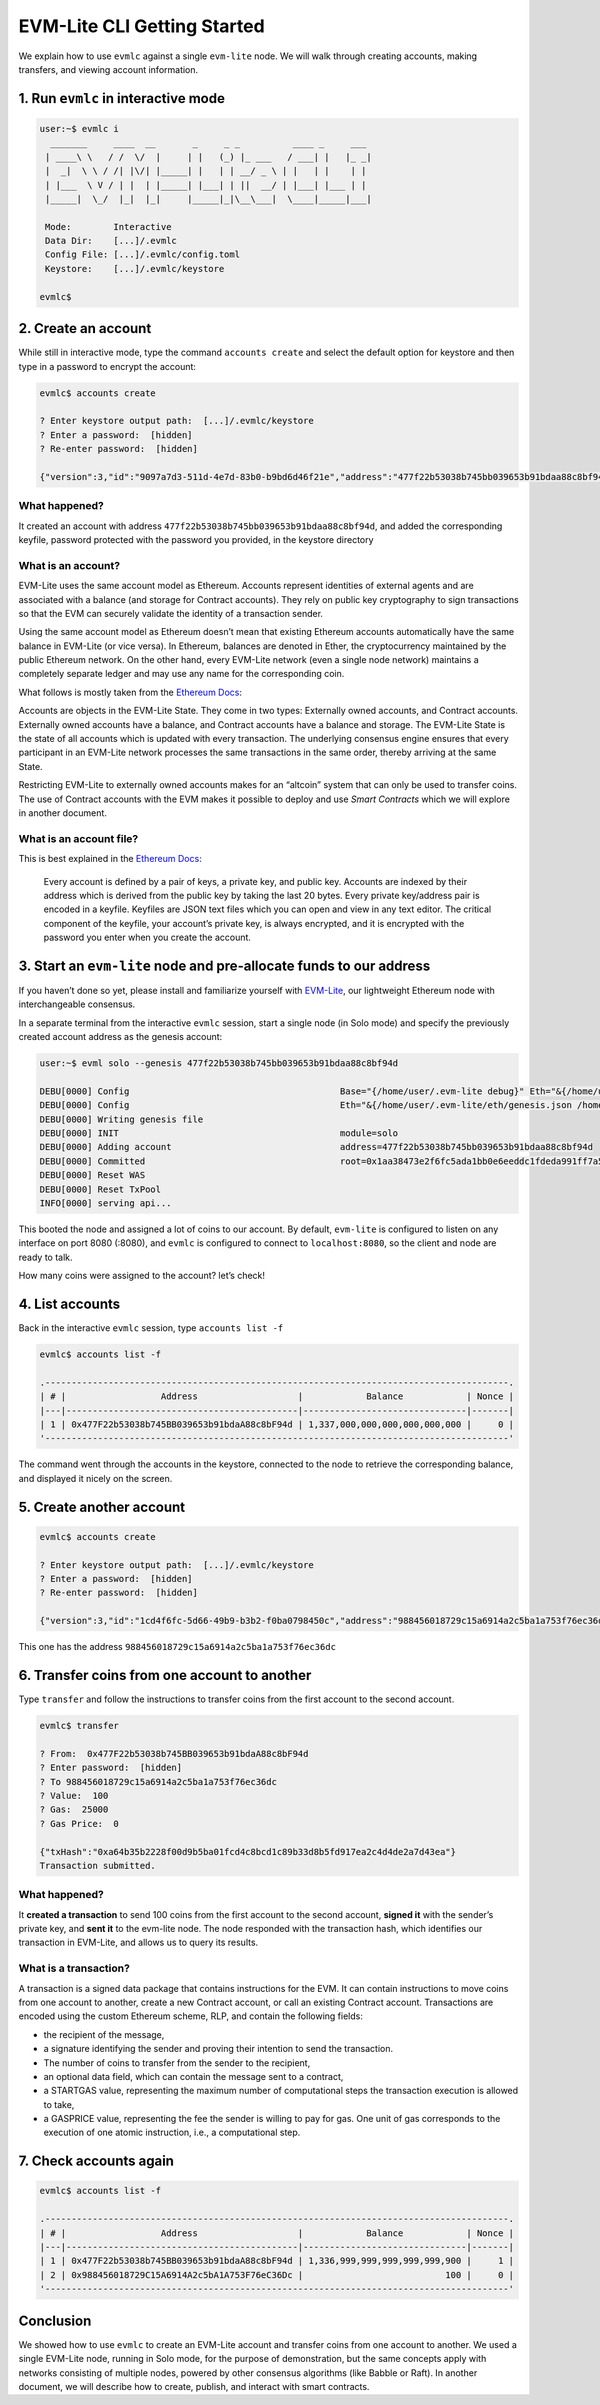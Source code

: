 .. _evmlc_getting_started_rst:

EVM-Lite CLI Getting Started
============================

We explain how to use ``evmlc`` against a single ``evm-lite`` node. We
will walk through creating accounts, making transfers, and viewing
account information.

1. Run ``evmlc`` in interactive mode
------------------------------------

.. code:: bash

   user:~$ evmlc i
     _______     ____  __       _     _ _          ____ _     ___
    | ____\ \   / /  \/  |     | |   (_) |_ ___   / ___| |   |_ _|
    |  _|  \ \ / /| |\/| |_____| |   | | __/ _ \ | |   | |    | |
    | |___  \ V / | |  | |_____| |___| | ||  __/ | |___| |___ | |
    |_____|  \_/  |_|  |_|     |_____|_|\__\___|  \____|_____|___|

    Mode:        Interactive
    Data Dir:    [...]/.evmlc
    Config File: [...]/.evmlc/config.toml
    Keystore:    [...]/.evmlc/keystore

   evmlc$

2. Create an account
--------------------

While still in interactive mode, type the command ``accounts create``
and select the default option for keystore and then type in a password
to encrypt the account:

.. code:: bash

   evmlc$ accounts create

   ? Enter keystore output path:  [...]/.evmlc/keystore
   ? Enter a password:  [hidden]
   ? Re-enter password:  [hidden]

   {"version":3,"id":"9097a7d3-511d-4e7d-83b0-b9bd6d46f21e","address":"477f22b53038b745bb039653b91bdaa88c8bf94d","crypto":{"ciphertext":"3172d22e2f3b8da53ad3b86f6e1cffbb1126d47ae6b563a0183ba885faf4170b","cipherparams":{"iv":"1120717f7eb46693418beeafe953f5a5"},"cipher":"aes-128-ctr","kdf":"scrypt","kdfparams":{"dklen":32,"salt":"5623f5a14730e28be73e9ef23fabf68ed8d51d1db5d162afb8a33b1123bfda64","n":8192,"r":8,"p":1},"mac":"05ca13958cf4bee53167d9c45a93dbdb33f822c41c80776465c8c5b422be7127"}}

What happened?
~~~~~~~~~~~~~~

It created an account with address
``477f22b53038b745bb039653b91bdaa88c8bf94d``, and added the
corresponding keyfile, password protected with the password you
provided, in the keystore directory

What is an account?
~~~~~~~~~~~~~~~~~~~

EVM-Lite uses the same account model as Ethereum. Accounts represent
identities of external agents and are associated with a balance (and
storage for Contract accounts). They rely on public key cryptography to
sign transactions so that the EVM can securely validate the identity of
a transaction sender.

Using the same account model as Ethereum doesn’t mean that existing
Ethereum accounts automatically have the same balance in EVM-Lite (or
vice versa). In Ethereum, balances are denoted in Ether, the
cryptocurrency maintained by the public Ethereum network. On the other
hand, every EVM-Lite network (even a single node network) maintains a
completely separate ledger and may use any name for the corresponding
coin.

What follows is mostly taken from the `Ethereum
Docs <http://ethdocs.org/en/latest/account-management.html>`__:

Accounts are objects in the EVM-Lite State. They come in two types:
Externally owned accounts, and Contract accounts. Externally owned
accounts have a balance, and Contract accounts have a balance and
storage. The EVM-Lite State is the state of all accounts which is
updated with every transaction. The underlying consensus engine ensures
that every participant in an EVM-Lite network processes the same
transactions in the same order, thereby arriving at the same State.

Restricting EVM-Lite to externally owned accounts makes for an “altcoin”
system that can only be used to transfer coins. The use of Contract
accounts with the EVM makes it possible to deploy and use *Smart
Contracts* which we will explore in another document.

What is an account file?
~~~~~~~~~~~~~~~~~~~~~~~~

This is best explained in the `Ethereum
Docs <http://ethdocs.org/en/latest/account-management.html>`__:

   Every account is defined by a pair of keys, a private key, and public
   key. Accounts are indexed by their address which is derived from the
   public key by taking the last 20 bytes. Every private key/address
   pair is encoded in a keyfile. Keyfiles are JSON text files which you
   can open and view in any text editor. The critical component of the
   keyfile, your account’s private key, is always encrypted, and it is
   encrypted with the password you enter when you create the account.

3. Start an ``evm-lite`` node and pre-allocate funds to our address
-------------------------------------------------------------------

If you haven’t done so yet, please install and familiarize yourself with
`EVM-Lite <https://github.com/mosaicnetworks/evm-lite>`__, our
lightweight Ethereum node with interchangeable consensus.

In a separate terminal from the interactive ``evmlc`` session, start a
single node (in Solo mode) and specify the previously created account
address as the genesis account:

.. code:: bash

   user:~$ evml solo --genesis 477f22b53038b745bb039653b91bdaa88c8bf94d

   DEBU[0000] Config                                        Base="{/home/user/.evm-lite debug}" Eth="&{/home/user/.evm-lite/eth/genesis.json /home/user/.evm-lite/eth/keystore /home/user/.evm-lite/eth/pwd.txt /home/user/.evm-lite/eth/chaindata :8080 128}"
   DEBU[0000] Config                                        Eth="&{/home/user/.evm-lite/eth/genesis.json /home/user/.evm-lite/eth/keystore /home/user/.evm-lite/eth/pwd.txt /home/user/.evm-lite/eth/chaindata :8080 128}" genesis=477f22b53038b745bb039653b91bdaa88c8bf94d
   DEBU[0000] Writing genesis file
   DEBU[0000] INIT                                          module=solo
   DEBU[0000] Adding account                                address=477f22b53038b745bb039653b91bdaa88c8bf94d
   DEBU[0000] Committed                                     root=0x1aa38473e2f6fc5ada1bb0e6eeddc1fdeda991ff7a50150e16306e018d9a7639
   DEBU[0000] Reset WAS
   DEBU[0000] Reset TxPool
   INFO[0000] serving api...

This booted the node and assigned a lot of coins to our account. By
default, ``evm-lite`` is configured to listen on any interface on port
8080 (:8080), and ``evmlc`` is configured to connect to
``localhost:8080``, so the client and node are ready to talk.

How many coins were assigned to the account? let’s check!

4. List accounts
----------------

Back in the interactive ``evmlc`` session, type ``accounts list -f``

.. code:: bash

   evmlc$ accounts list -f

   .----------------------------------------------------------------------------------------.
   | # |                  Address                   |            Balance            | Nonce |
   |---|--------------------------------------------|-------------------------------|-------|
   | 1 | 0x477F22b53038b745BB039653b91bdaA88c8bF94d | 1,337,000,000,000,000,000,000 |     0 |
   '----------------------------------------------------------------------------------------'

The command went through the accounts in the keystore, connected to the
node to retrieve the corresponding balance, and displayed it nicely on
the screen.

5. Create another account
-------------------------

.. code:: bash

   evmlc$ accounts create

   ? Enter keystore output path:  [...]/.evmlc/keystore
   ? Enter a password:  [hidden]
   ? Re-enter password:  [hidden]

   {"version":3,"id":"1cd4f6fc-5d66-49b9-b3b2-f0ba0798450c","address":"988456018729c15a6914a2c5ba1a753f76ec36dc","crypto":{"ciphertext":"XXX","cipherparams":{"iv":"421d86663e8cd0915ab0bbedb0e14d96"},"cipher":"aes-128-ctr","kdf":"scrypt","kdfparams":{"dklen":32,"salt":"XXX","n":8192,"r":8,"p":1},"mac":"XXX"}}

This one has the address ``988456018729c15a6914a2c5ba1a753f76ec36dc``

6. Transfer coins from one account to another
---------------------------------------------

Type ``transfer`` and follow the instructions to transfer coins from the
first account to the second account.

.. code:: bash

   evmlc$ transfer

   ? From:  0x477F22b53038b745BB039653b91bdaA88c8bF94d
   ? Enter password:  [hidden]
   ? To 988456018729c15a6914a2c5ba1a753f76ec36dc
   ? Value:  100
   ? Gas:  25000
   ? Gas Price:  0

   {"txHash":"0xa64b35b2228f00d9b5ba01fcd4c8bcd1c89b33d8b5fd917ea2c4d4de2a7d43ea"}
   Transaction submitted.

.. _what-happened-1:

What happened?
~~~~~~~~~~~~~~

It **created a transaction** to send 100 coins from the first account to
the second account, **signed it** with the sender’s private key, and
**sent it** to the evm-lite node. The node responded with the
transaction hash, which identifies our transaction in EVM-Lite, and
allows us to query its results.

What is a transaction?
~~~~~~~~~~~~~~~~~~~~~~

A transaction is a signed data package that contains instructions for
the EVM. It can contain instructions to move coins from one account to
another, create a new Contract account, or call an existing Contract
account. Transactions are encoded using the custom Ethereum scheme, RLP,
and contain the following fields:

-  the recipient of the message,
-  a signature identifying the sender and proving their intention to
   send the transaction.
-  The number of coins to transfer from the sender to the recipient,
-  an optional data field, which can contain the message sent to a
   contract,
-  a STARTGAS value, representing the maximum number of computational
   steps the transaction execution is allowed to take,
-  a GASPRICE value, representing the fee the sender is willing to pay
   for gas. One unit of gas corresponds to the execution of one atomic
   instruction, i.e., a computational step.

7. Check accounts again
-----------------------

.. code:: bash

   evmlc$ accounts list -f

   .----------------------------------------------------------------------------------------.
   | # |                  Address                   |            Balance            | Nonce |
   |---|--------------------------------------------|-------------------------------|-------|
   | 1 | 0x477F22b53038b745BB039653b91bdaA88c8bF94d | 1,336,999,999,999,999,999,900 |     1 |
   | 2 | 0x988456018729C15A6914A2c5bA1A753F76eC36Dc |                           100 |     0 |
   '----------------------------------------------------------------------------------------'

Conclusion
----------

We showed how to use ``evmlc`` to create an EVM-Lite account and
transfer coins from one account to another. We used a single EVM-Lite
node, running in Solo mode, for the purpose of demonstration, but the
same concepts apply with networks consisting of multiple nodes, powered
by other consensus algorithms (like Babble or Raft). In another
document, we will describe how to create, publish, and interact with
smart contracts.
